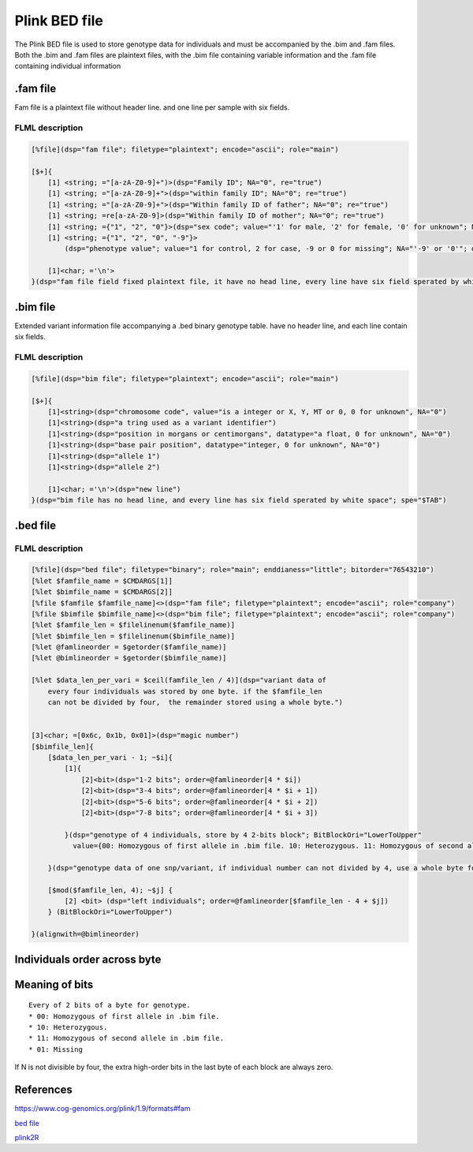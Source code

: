 
Plink BED file
======================

The Plink BED file is used to store genotype data for individuals 
and must be accompanied by the .bim and .fam files. Both the .bim and .fam
files are plaintext files, with the .bim file containing variable information
and the .fam file containing individual information

.fam file
------------------

Fam file is a plaintext file without header line. and one line per sample with six fields.

FLML description
++++++++++++++++++++++++

.. code::

    [%file](dsp="fam file"; filetype="plaintext"; encode="ascii"; role="main")

    [$+]{
        [1] <string; ="[a-zA-Z0-9]+")>(dsp="Family ID"; NA="0", re="true")
        [1] <string; ="[a-zA-Z0-9]+">(dsp="within family ID"; NA="0"; re="true")
        [1] <string; ="[a-zA-Z0-9]+">(dsp="Within family ID of father"; NA="0"; re="true")
        [1] <string; =re[a-zA-Z0-9]>(dsp="Within family ID of mother"; NA="0"; re="true")
        [1] <string; ={"1", "2", "0"}>(dsp="sex code"; value="'1' for male, '2' for female, '0' for unknown"; NA="'0'", datatype=int)
        [1] <string; ={"1", "2", "0", "-9"}>
            (dsp="phenotype value"; value="1 for control, 2 for case, -9 or 0 for missing"; NA="'-9' or '0'"; datatype=int)

        [1]<char; ='\n'>
    }(dsp="fam file field fixed plaintext file, it have no head line, every line have six field sperated by white character"; sep=$TAB)


.bim file
----------------

Extended variant information file accompanying a .bed binary genotype table. have no
header line, and each line contain six fields.

FLML description
++++++++++++++++++++++++

.. code::

    [%file](dsp="bim file"; filetype="plaintext"; encode="ascii"; role="main")

    [$+]{
        [1]<string>(dsp="chromosome code", value="is a integer or X, Y, MT or 0, 0 for unknown", NA="0")
        [1]<string>(dsp="a tring used as a variant identifier")
        [1]<string>(dsp="position in morgans or centimorgans", datatype="a float, 0 for unknown", NA="0")
        [1]<string>(dsp="base pair position", datatype="integer, 0 for unknown", NA="0")
        [1]<string>(dsp="allele 1")
        [1]<string>(dsp="allele 2")
        
        [1]<char; ='\n'>(dsp="new line")
    }(dsp="bim file has no head line, and every line has six field sperated by white space"; spe="$TAB")


.bed file
----------------

FLML description
++++++++++++++++++++++++

.. code::

    [%file](dsp="bed file"; filetype="binary"; role="main"; enddianess="little"; bitorder="76543210")
    [%let $famfile_name = $CMDARGS[1]]
    [%let $bimfile_name = $CMDARGS[2]]
    [%file $famfile $famfile_name]<>(dsp="fam file"; filetype="plaintext"; encode="ascii"; role="company")
    [%file $bimfile $bimfile_name]<>(dsp="bim file"; filetype="plaintext"; encode="ascii"; role="company")
    [%let $famfile_len = $filelinenum($famfile_name)]
    [%let $bimfile_len = $filelinenum($bimfile_name)]
    [%let @famlineorder = $getorder($famfile_name)]
    [%let @bimlineorder = $getorder($bimfile_name)]

    [%let $data_len_per_vari = $ceil(famfile_len / 4)](dsp="variant data of 
        every four individuals was stored by one byte. if the $famfile_len
        can not be divided by four,  the remainder stored using a whole byte.")
    
    
    [3]<char; =[0x6c, 0x1b, 0x01]>(dsp="magic number")
    [$bimfile_len]{
        [$data_len_per_vari - 1; ~$i]{
            [1]{
                [2]<bit>(dsp="1-2 bits"; order=@famlineorder[4 * $i])
                [2]<bit>(dsp="3-4 bits"; order=@famlineorder[4 * $i + 1])
                [2]<bit>(dsp="5-6 bits"; order=@famlineorder[4 * $i + 2])
                [2]<bit>(dsp="7-8 bits"; order=@famlineorder[4 * $i + 3])

            }(dsp="genotype of 4 individuals, store by 4 2-bits block"; BitBlockOri="LowerToUpper"
              value={00: Homozygous of first allele in .bim file. 10: Heterozygous. 11: Homozygous of second allele in .bim file. 01: Missing})
        
        }(dsp="genotype data of one snp/variant, if individual number can not divided by 4, use a whole byte for remainder， use 0 for superfluous bits", order="$famfile")

        [$mod($famfile_len, 4); ~$j] {
            [2] <bit> (dsp="left individuals"; order=@famlineorder[$famfile_len - 4 + $j])
        } (BitBlockOri="LowerToUpper")

    }(alignwith=@bimlineorder)


Individuals order across byte
-------------------------------------

.. image:: ./imgs/plink_bed_file.svg


Meaning of bits
------------------------

::

    Every of 2 bits of a byte for genotype.  
    * 00: Homozygous of first allele in .bim file.
    * 10: Heterozygous.
    * 11: Homozygous of second allele in .bim file.
    * 01: Missing

If N is not divisible by four, the extra high-order bits in the last byte of each block are always zero.


References
-------------------

https://www.cog-genomics.org/plink/1.9/formats#fam

`bed file <https://www.cog-genomics.org/plink/1.9/formats>`_

`plink2R <https://github.com/gabraham/plink2R/blob/master/plink2R/src/data.cpp>`_


